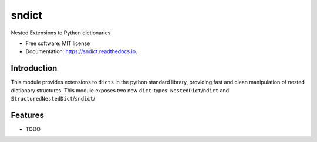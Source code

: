 ===============================
sndict
===============================


.. image:: https://img.shields.io/pypi/v/sndict.svg
        :target: https://pypi.python.org/pypi/sndict

.. image:: https://img.shields.io/travis/zphang/sndict.svg
        :target: https://travis-ci.org/zphang/sndict

.. image:: https://readthedocs.org/projects/sndict/badge/?version=latest
        :target: https://sndict.readthedocs.io/en/latest/?badge=latest
        :alt: Documentation Status

.. image:: https://pyup.io/repos/github/zphang/sndict/shield.svg
     :target: https://pyup.io/repos/github/zphang/sndict/
     :alt: Updates


Nested Extensions to Python dictionaries

* Free software: MIT license
* Documentation: https://sndict.readthedocs.io.


Introduction
------------
This module provides extensions to ``dicts`` in the python standard library, providing fast and clean manipulation of nested dictionary structures. This module exposes two new ``dict``-types: ``NestedDict``/``ndict`` and ``StructuredNestedDict``/``sndict``/


Features
--------

* TODO
